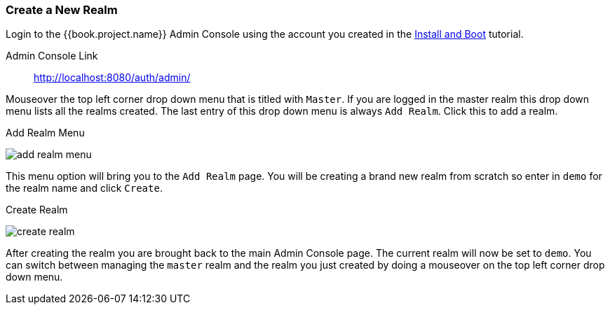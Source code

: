 [[_create-realm]]

=== Create a New Realm

Login to the {{book.project.name}} Admin Console using the account you created in the
<<fake/../../first-boot.adoc#_install-boot, Install and Boot>> tutorial.

Admin Console Link::
  http://localhost:8080/auth/admin/

Mouseover the top left corner drop down menu that is titled with `Master`.  If you are logged in the master realm
this drop down menu lists all the realms created.  The last entry of this drop down menu is always `Add Realm`.  Click
this to add a realm.

.Add Realm Menu
image:../../{{book.images}}/add-realm-menu.png[]

This menu option will bring you to the `Add Realm` page.  You will be creating a brand new realm from scratch so
enter in `demo` for the realm name and click `Create`.

.Create Realm
image:../../{{book.images}}/create-realm.png[]

After creating the realm you are brought back to the main Admin Console page. The current realm will now be set to
`demo`.  You can switch between managing the `master` realm and the realm you just created by doing a mouseover on the
top left corner drop down menu.



